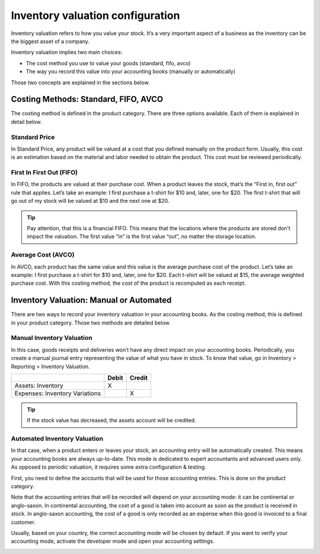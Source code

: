 =================================
Inventory valuation configuration
=================================

Inventory valuation refers to how you value your stock. It’s a very
important aspect of a business as the inventory can be the biggest asset
of a company.

Inventory valuation implies two main choices:

-  The cost method you use to value your goods (standard, fifo, avco)
-  The way you record this value into your accounting books (manually or automatically)

Those two concepts are explained in the sections below.

Costing Methods: Standard, FIFO, AVCO
=====================================

The costing method is defined in the product category. There are three
options available. Each of them is explained in detail below.

.. image:: media/inventory_valuation_config_01.png
    :align: center

Standard Price
--------------

In Standard Price, any product will be valued at a cost that you defined
manually on the product form. Usually, this cost is an estimation based
on the material and labor needed to obtain the product. This cost must
be reviewed periodically.

First In First Out (FIFO)
-------------------------

In FIFO, the products are valued at their purchase cost. When a product
leaves the stock, that’s the “First in, first out” rule that applies.
Let’s take an example: I first purchase a t-shirt for $10 and, later,
one for $20. The first t-shirt that will go out of my stock will be
valued at $10 and the next one at $20.

.. tip::
		Pay attention, that this is a financial FIFO. This means that the
		locations where the products are stored don’t impact the valuation. The
		first value “in” is the first value “out”, no matter the storage
		location.

Average Cost (AVCO)
-------------------

In AVCO, each product has the same value and this value is the average
purchase cost of the product. Let’s take an example: I first purchase a
t-shirt for $10 and, later, one for $20. Each t-shirt will be valued at
$15, the average weighted purchase cost. With this costing method, the
cost of the product is recomputed as each receipt.

Inventory Valuation: Manual or Automated
========================================

There are two ways to record your inventory valuation in your accounting
books. As the costing method, this is defined in your product category.
Those two methods are detailed below.

Manual Inventory Valuation
--------------------------

In this case, goods receipts and deliveries won’t have any direct impact
on your accounting books. Periodically, you create a manual journal
entry representing the value of what you have in stock. To know that
value, go in Inventory > Reporting > Inventory Valuation.

+----------------------------------+---------+----------+
|                                  | Debit   | Credit   |
+==================================+=========+==========+
| Assets: Inventory                | X       |          |
+----------------------------------+---------+----------+
| Expenses: Inventory Variations   |         | X        |
+----------------------------------+---------+----------+

.. tip::
		If the stock value has decreased, the assets account will be credited.

Automated Inventory Valuation
-----------------------------

In that case, when a product enters or leaves your stock, an accounting
entry will be automatically created. This means your accounting books
are always up-to-date. This mode is dedicated to expert accountants and
advanced users only. As opposed to periodic valuation, it requires some
extra configuration & testing.

First, you need to define the accounts that will be used for those
accounting entries. This is done on the product category.

.. image:: media/inventory_valuation_config_02.png
    :align: center

Note that the accounting entries that will be recorded will depend on
your accounting mode: it can be continental or anglo-saxon. In
continental accounting, the cost of a good is taken into account as soon
as the product is received in stock. In anglo-saxon accounting, the cost
of a good is only recorded as an expense when this good is invoiced to a
final customer.

Usually, based on your country, the correct accounting mode will be
chosen by default. If you want to verify your accounting mode, activate
the developer mode and open your accounting settings.

.. image:: media/inventory_valuation_config_03.png
    :align: center

.. seealso::
   * `How to do an inventory valuation? (Anglo-Saxon Accounting) <https://www.odoo.com/documentation/user/13.0/inventory/management/reporting/valuation_methods_anglo_saxon.html>`_
   * `How to do an inventory valuation? (Continental Accounting) <https://www.odoo.com/documentation/user/13.0/inventory/management/reporting/valuation_methods_continental.html>`_